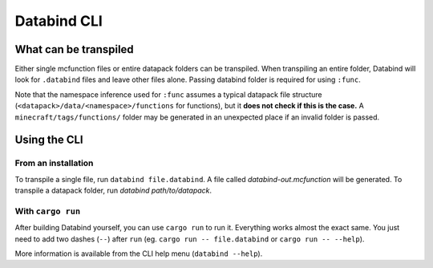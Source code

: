 Databind CLI
============

What can be transpiled
----------------------

Either single mcfunction files or entire datapack folders can be transpiled.
When transpiling an entire folder, Databind will look for ``.databind`` files and
leave other files alone. Passing databind folder is required for using ``:func``.

Note that the namespace inference used for ``:func`` assumes a typical datapack
file structure (``<datapack>/data/<namespace>/functions`` for functions), but it
**does not check if this is the case.** A ``minecraft/tags/functions/`` folder may
be generated in an unexpected place if an invalid folder is passed.

Using the CLI
-------------

From an installation
^^^^^^^^^^^^^^^^^^^^

To transpile a single file, run ``databind file.databind``. A file called
`databind-out.mcfunction` will be generated. To transpile a datapack folder,
run `databind path/to/datapack`.  

With ``cargo run``
^^^^^^^^^^^^^^^^^^

After building Databind yourself, you can use ``cargo run`` to run it. Everything
works almost the exact same. You just need to add two dashes (``--``) after ``run``
(eg. ``cargo run -- file.databind`` or ``cargo run -- --help``).

More information is available from the CLI help menu (``databind --help``).
